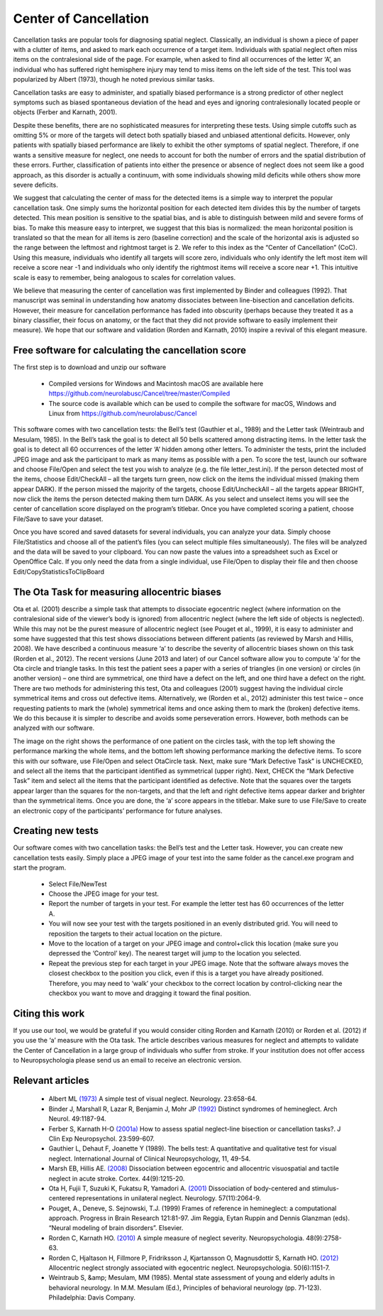Center of Cancellation
=======================================

.. _my_center_of_cancellation:

Cancellation tasks are popular tools for diagnosing spatial neglect. Classically, an individual is shown a piece of paper with a clutter of items, and asked to mark each occurrence of a target item. Individuals with spatial neglect often miss items on the contralesional side of the page. For example, when asked to find all occurrences of the letter ‘A’, an individual who has suffered right hemisphere injury may tend to miss items on the left side of the test. This tool was popularized by Albert (1973), though he noted previous similar tasks.

Cancellation tasks are easy to administer, and spatially biased performance is a strong predictor of other neglect symptoms such as biased spontaneous deviation of the head and eyes and ignoring contralesionally located people or objects (Ferber and Karnath, 2001).

Despite these benefits, there are no sophisticated measures for interpreting these tests. Using simple cutoffs such as omitting 5% or more of the targets will detect both spatially biased and unbiased attentional deficits. However, only patients with spatially biased performance are likely to exhibit the other symptoms of spatial neglect. Therefore, if one wants a sensitive measure for neglect, one needs to account for both the number of errors and the spatial distribution of these errors. Further, classification of patients into either the presence or absence of neglect does not seem like a good approach, as this disorder is actually a continuum, with some individuals showing mild deficits while others show more severe deficits.

We suggest that calculating the center of mass for the detected items is a simple way to interpret the popular cancellation task. One simply sums the horizontal position for each detected item divides this by the number of targets detected. This mean position is sensitive to the spatial bias, and is able to distinguish between mild and severe forms of bias. To make this measure easy to interpret, we suggest that this bias is normalized: the mean horizontal position is translated so that the mean for all items is zero (baseline correction) and the scale of the horizontal axis is adjusted so the range between the leftmost and rightmost target is 2. We refer to this index as the “Center of Cancellation” (CoC). Using this measure, individuals who identify all targets will score zero, individuals who only identify the left most item will receive a score near -1 and individuals who only identify the rightmost items will receive a score near +1. This intuitive scale is easy to remember, being analogous to scales for correlation values.

We believe that measuring the center of cancellation was first implemented by Binder and colleagues (1992). That manuscript was seminal in understanding how anatomy dissociates between line-bisection and cancellation deficits. However, their measure for cancellation performance has faded into obscurity (perhaps because they treated it as a binary classifier, their focus on anatomy, or the fact that they did not provide software to easily implement their measure). We hope that our software and validation (Rorden and Karnath, 2010) inspire a revival of this elegant measure.

.. image:: allo2.png
   :width: 70%
   :align: center

Free software for calculating the cancellation score
-----------------------------------------------------

The first step is to download and unzip our software

 - Compiled versions for Windows and Macintosh macOS are available here `https://github.com/neurolabusc/Cancel/tree/master/Compiled <https://github.com/neurolabusc/Cancel/tree/master/Compiled>`_
 - The source code is available which can be used to compile the software for macOS, Windows and Linux from `https://github.com/neurolabusc/Cancel <https://github.com/neurolabusc/Cancel>`_

This software comes with two cancellation tests: the Bell’s test (Gauthier et al., 1989) and the Letter task (Weintraub and Mesulam, 1985). In the Bell’s task the goal is to detect all 50 bells scattered among distracting items. In the letter task the goal is to detect all 60 occurrences of the letter ‘A’ hidden among other letters. To administer the tests, print the included JPEG image and ask the participant to mark as many items as possible with a pen. To score the test, launch our software and choose File/Open and select the test you wish to analyze (e.g. the file letter_test.ini). If the person detected most of the items, choose Edit/CheckAll – all the targets turn green, now click on the items the individual missed (making them appear DARK). If the person missed the majority of the targets, choose Edit/UncheckAll – all the targets appear BRIGHT, now click the items the person detected making them turn DARK. As you select and unselect items you will see the center of cancellation score displayed on the program’s titlebar. Once you have completed scoring a patient, choose File/Save to save your dataset.

Once you have scored and saved datasets for several individuals, you can analyze your data. Simply choose File/Statistics and choose all of the patient’s files (you can select multiple files simultaneously). The files will be analyzed and the data will be saved to your clipboard. You can now paste the values into a spreadsheet such as Excel or OpenOffice Calc. If you only need the data from a single individual, use File/Open to display their file and then choose Edit/CopyStatisticsToClipBoard

The Ota Task for measuring allocentric biases
----------------------------------------------
Ota et al. (2001) describe a simple task that attempts to dissociate egocentric neglect (where information on the contralesional side of the viewer’s body is ignored) from allocentric neglect (where the left side of objects is neglected). While this may not be the purest measure of allocentric neglect (see Pouget et al., 1999), it is easy to administer and some have suggested that this test shows dissociations between different patients (as reviewed by Marsh and Hillis, 2008). We have described a continuous measure ‘a’ to describe the severity of allocentric biases shown on this task (Rorden et al., 2012).
The recent versions (June 2013 and later) of our Cancel software allow you to compute ‘a’ for the Ota circle and triangle tasks. In this test the patient sees a paper with a series of triangles (in one version) or circles (in another version) – one third are symmetrical, one third have a defect on the left, and one third have a defect on the right. There are two methods for administering this test, Ota and colleagues (2001) suggest having the individual circle symmetrical items and cross out defective items. Alternatively, we (Rorden et al., 2012) administer this test twice – once requesting patients to mark the (whole) symmetrical items and once asking them to mark the (broken) defective items. We do this because it is simpler to describe and avoids some perseveration errors. However, both methods can be analyzed with our software.

The image on the right shows the performance of one patient on the circles task, with the top left showing the performance marking the whole items, and the bottom left showing performance marking the defective items. To score this with our software, use File/Open and select OtaCircle task. Next, make sure “Mark Defective Task” is UNCHECKED, and select all the items that the participant identified as symmetrical (upper right). Next, CHECK the “Mark Defective Task” item and select all the items that the participant identified as defective. Note that the squares over the targets appear larger than the squares for the non-targets, and that the left and right defective items appear darker and brighter than the symmetrical items. Once you are done, the ‘a’ score appears in the titlebar. Make sure to use File/Save to create an electronic copy of the participants’ performance for future analyses.

Creating new tests
-------------------------------------------

Our software comes with two cancellation tasks: the Bell’s test and the Letter task. However, you can create new cancellation tests easily. Simply place a JPEG image of your test into the same folder as the cancel.exe program and start the program.


 - Select File/NewTest
 - Choose the JPEG image for your test.
 - Report the number of targets in your test. For example the letter test has 60 occurrences of the letter A.
 - You will now see your test with the targets positioned in an evenly distributed grid. You will need to reposition the targets to their actual location on the picture.
 - Move to the location of a target on your JPEG image and control+click this location (make sure you depressed the ‘Control’ key). The nearest target will jump to the location you selected.
 - Repeat the previous step for each target in your JPEG image. Note that the software always moves the closest checkbox to the position you click, even if this is a target you have already positioned. Therefore, you may need to ‘walk’ your checkbox to the correct location by control-clicking near the checkbox you want to move and dragging it toward the final position.


Citing this work
-------------------------------------------
If you use our tool, we would be grateful if you would consider citing Rorden and Karnath (2010) or Rorden et al. (2012) if you use the ‘a’ measure with the Ota task. The article describes various measures for neglect and attempts to validate the Center of Cancellation in a large group of individuals who suffer from stroke. If your institution does not offer access to Neuropsychologia please send us an email to receive an electronic version.

Relevant articles
-------------------------------------------

 - Albert ML `(1973) <https://pubmed.ncbi.nlm.nih.gov/4736313>`_ A simple test of visual neglect. Neurology. 23:658-64.
 - Binder J, Marshall R, Lazar R, Benjamin J, Mohr JP `(1992) <https://pubmed.ncbi.nlm.nih.gov/1444886>`_ Distinct syndromes of hemineglect. Arch Neurol. 49:1187-94.
 - Ferber S, Karnath H-O `(2001a) <https://pubmed.ncbi.nlm.nih.gov/11778637>`_ How to assess spatial neglect-line bisection or cancellation tasks?. J Clin Exp Neuropsychol. 23:599-607.
 - Gauthier L, Dehaut F, Joanette Y (1989). The bells test: A quantitative and qualitative test for visual neglect. International Journal of Clinical Neuropsychology, 11, 49-54.
 - Marsh EB, Hillis AE. `(2008) <https://pubmed.ncbi.nlm.nih.gov/18761135>`_ Dissociation between egocentric and allocentric visuospatial and tactile neglect in acute stroke. Cortex. 44(9):1215-20.
 - Ota H, Fujii T, Suzuki K, Fukatsu R, Yamadori A. `(2001) <https://pubmed.ncbi.nlm.nih.gov/11739827>`_ Dissociation of body-centered and stimulus-centered representations in unilateral neglect. Neurology. 57(11):2064-9.
 - Pouget, A., Deneve, S. Sejnowski, T.J. (1999) Frames of reference in hemineglect: a computational approach. Progress in Brain Research 121:81-97. Jim Reggia, Eytan Ruppin and Dennis Glanzman (eds). “Neural modeling of brain disorders”. Elsevier.
 - Rorden C, Karnath HO. `(2010) <https://pubmed.ncbi.nlm.nih.gov/20433859>`_ A simple measure of neglect severity. Neuropsychologia. 48(9):2758-63.
 - Rorden C, Hjaltason H, Fillmore P, Fridriksson J, Kjartansson O, Magnusdottir S, Karnath HO. `(2012) <https://pubmed.ncbi.nlm.nih.gov/22608082>`_ Allocentric neglect strongly associated with egocentric neglect. Neuropsychologia. 50(6):1151-7.
 - Weintraub S, &amp; Mesulam, MM (1985). Mental state assessment of young and elderly adults in behavioral neurology. In M.M. Mesulam (Ed.), Principles of behavioral neurology (pp. 71-123). Philadelphia: Davis Company.
